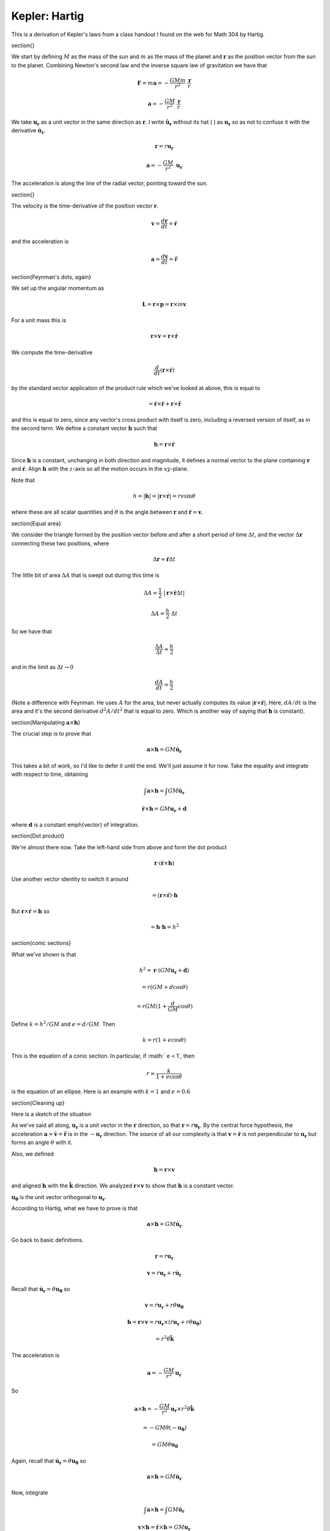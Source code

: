 .. _kepler7:

###############
Kepler:  Hartig
###############

This is a derivation of Kepler's laws from a class handout I found on the web for Math 304 by Hartig.

\section{}

We start by defining :math:`M` as the mass of the sun and :math:`m` as the mass of the planet and :math:`\mathbf{r}` as the position vector from the sun to the planet.  Combining Newton's second law and the inverse square law of gravitation we have that

.. math::

    \mathbf{F} = m \mathbf{a} = -\frac{GMm}{r^2} \ \frac{\mathbf{r}}{r}  

    \mathbf{a} = -\frac{GM}{r^2} \ \frac{\mathbf{r}}{r}  

We take :math:`\mathbf{u_r}` as a unit vector in the same direction as :math:`\mathbf{r}`.  I write :math:`\hat{\mathbf{u_r}}` without its hat ( :math:`\hat{}` ) as :math:`\mathbf{u_r}` so as not to confuse it with the derivative :math:`\dot{\mathbf{u}}_\mathbf{r}`.

.. math::

    \mathbf{r} = r \mathbf{u_r} 

    \mathbf{a} = -\frac{GM}{r^2} \ \mathbf{u_r}  

The acceleration is along the line of the radial vector, pointing toward the sun.

\section{}

The velocity is the time-derivative of the position vector :math:`\mathbf{r}`.

.. math::

    \mathbf{v} = \frac{d\mathbf{r}}{dt} = \dot{\mathbf{r}} 

and the acceleration is

.. math::

    \mathbf{a} = \frac{d\mathbf{v}}{dt} = \ddot{\mathbf{r}} 

\section{Feynman's dots, again}

We set up the angular momentum as

.. math::

    \mathbf{L} = \mathbf{r} \times \mathbf{p}  =  \mathbf{r} \times m\mathbf{v}

For a unit mass this is

.. math::

    \mathbf{r} \times \mathbf{v} =  \mathbf{r} \times \dot{\mathbf{r}} 

We compute the time-derivative

.. math::

    \frac{d}{dt} (\mathbf{r} \times \dot{\mathbf{r}}) 

by the standard vector application of the product rule which we've looked at above, this is equal to

.. math::

    =  \dot{\mathbf{r}} \times \dot{\mathbf{r}} + \mathbf{r} \times \ddot{\mathbf{r}} 

and this is equal to zero, since any vector's cross product with itself is zero, including a reversed version of itself, as in the second term.  We define a constant vector :math:`\mathbf{h}` such that

.. math::

    \mathbf{h} = \mathbf{r} \times \dot{\mathbf{r}} 

Since :math:`\mathbf{h}` is a constant, unchanging in both direction and magnitude, it defines a normal vector to the plane containing :math:`\mathbf{r}` and :math:`\dot{\mathbf{r}}`.  Align :math:`\mathbf{h}` with the :math:`z`-axis so all the motion occurs in the :math:`xy`-plane.

Note that

.. math::

    h = |\mathbf{h}| = | \mathbf{r} \times \dot{\mathbf{r}} | = rv \sin \theta 

where these are all scalar quantities and :math:`\theta` is the angle between :math:`\mathbf{r}` and :math:`\dot{\mathbf{r}} = \mathbf{v}`.

\section{Equal area}

We consider the triangle formed by the position vector before and after a short period of time :math:`\Delta t`, and the vector :math:`\Delta \mathbf{r}` connecting these two positions, where

.. math::

    \Delta \mathbf{r} \approx \dot{\mathbf{r}} \Delta t 

The little bit of area :math:`\Delta A` that is swept out during this time is

.. math::

    \Delta A \approx \frac{1}{2} \ |\mathbf{r} \times  \dot{\mathbf{r}} \Delta t | 

    \Delta A = \frac{h}{2} \ \Delta t 

So we have that

.. math::

    \frac{\Delta A}{\Delta t} \approx \frac{h}{2}  

and in the limit as :math:`\Delta t \rightarrow 0`

.. math::

    \frac{dA}{dt} = \frac{h}{2}  

(Note a difference with Feynman.  He uses :math:`A` for the area, but never actually computes its value :math:`|\mathbf{r} \times \dot{\mathbf{r}}|`.  Here, :math:`dA/dt` is the area and it's the second derivative :math:`d^2A/dt^2` that is equal to zero.  Which is another way of saying that :math:`\mathbf{h}` is constant).

\section{Manipulating :math:`\mathbf{a} \times \mathbf{h}`}

The crucial step is to prove that

.. math::

    \mathbf{a} \times \mathbf{h} = GM \dot{\mathbf{u}}_\mathbf{r} 

This takes a bit of work, so I'd like to defer it until the end.  We'll just assume it for now.  Take the equality and integrate with respect to time, obtaining

.. math::

    \int \mathbf{a} \times \mathbf{h} = \int GM \dot{\mathbf{u}}_\mathbf{r} 

    \dot{\mathbf{r}} \times \mathbf{h} = GM \mathbf{u_r} + \mathbf{d} 

where :math:`\mathbf{d}` is a constant \emph{vector} of integration.

\section{Dot product}

We're almost there now.  Take the left-hand side from above and form the dot product

.. math::

    \mathbf{r} \cdot (\dot{\mathbf{r}} \times \mathbf{h}) 

Use another vector identity to switch it around

.. math::

    = (\mathbf{r} \times \dot{\mathbf{r}}) \cdot \mathbf{h} 

But :math:`\mathbf{r} \times \dot{\mathbf{r}} = \mathbf{h}` so

.. math::

    = \mathbf{h}  \cdot \mathbf{h} = h^2 

\section{conic sections}

What we've shown is that

.. math::

    h^2 = \mathbf{r} \cdot (GM \mathbf{u_r} + \mathbf{d} ) 

    = r(GM + d \cos \theta) 

    = rGM(1 + \frac{d}{GM} \cos \theta ) 

Define :math:`k = h^2/GM` and :math:`e = d/GM`.  Then

.. math::

    k = r(1 +e\cos \theta) 

This is the equation of a conic section.  In particular, if :math:` e < 1`, then

.. math::

    r = \frac{k}{1 +e\cos \theta} 

is the equation of an ellipse.  Here is an example with :math:`k=1` and :math:`e=0.6`

.. image:: /figs/ellipse_param.png
   :scale: 50 %

\section{Cleaning up}

Here is a sketch of the situation

.. image:: /figs/Newton_vecs.png
   :scale: 50 %

As we've said all along, :math:`\mathbf{u_r}` is a unit vector in the :math:`\mathbf{r}` direction, so that :math:`\mathbf{r} = r \mathbf{u_r}`.  By the central force hypothesis, the acceleration :math:`\mathbf{a} = \dot{\mathbf{v}} = \ddot{\mathbf{r}}` is in the :math:`- \mathbf{u_r}` direction.  The source of all our complexity is that :math:`\mathbf{v} = \dot{\mathbf{r}}` is not perpendicular to :math:`\mathbf{u_r}` but forms an angle :math:`\theta` with it.

Also, we defined

.. math::

    \mathbf{h} = \mathbf{r} \times \mathbf{v} 

and aligned :math:`\mathbf{h}` with the :math:`\hat{\mathbf{k}}` direction.  We analyzed :math:`\mathbf{r} \times \mathbf{v}` to show that :math:`\mathbf{h}` is a constant vector.

:math:`\mathbf{u_\theta}` is the unit vector orthogonal to :math:`\mathbf{u_r}`.

According to Hartig, what we have to prove is that

.. math::

    \mathbf{a} \times \mathbf{h} = GM \dot{\mathbf{u}}_\mathbf{r} 

Go back to basic definitions.

.. math::

    \mathbf{r} = r \mathbf{u_r} 

    \mathbf{v} = \dot{r} \mathbf{u_r} + r \dot{\mathbf{u}}_\mathbf{r} 

Recall that :math:`\dot{\mathbf{u}}_\mathbf{r} = \dot{\theta} \mathbf{u_\theta}` so

.. math::

    \mathbf{v} = \dot{r} \mathbf{u_r} + r \dot{\theta} \mathbf{u_\theta} 

    \mathbf{h} = \mathbf{r} \times \mathbf{v} = r \mathbf{u_r} \times (\dot{r} \mathbf{u_r} + r \dot{\theta} \mathbf{u_\theta}) 

    = r^2 \dot{\theta} \hat{\mathbf{k}} 

The acceleration is

.. math::

    \mathbf{a} = -\frac{GM}{r^2} \mathbf{u}_\mathbf{r} 

So

.. math::

    \mathbf{a} \times \mathbf{h} = -\frac{GM}{r^2} \mathbf{u}_\mathbf{r} \times r^2 \dot{\theta} \hat{\mathbf{k}} 

    = -GM \dot{\theta} (- \mathbf{u_\theta}) 

    = GM \dot{\theta} \mathbf{u_\theta} 

Again, recall that :math:`\dot{\mathbf{u}}_\mathbf{r} = \dot{\theta} \mathbf{u_\theta}` so

.. math::

    \mathbf{a} \times \mathbf{h} = GM \dot{\mathbf{u}}_\mathbf{r} 

Now, integrate

.. math::

    \int \mathbf{a} \times \mathbf{h} = \int GM \dot{\mathbf{u}}_\mathbf{r} 

    \mathbf{v} \times \mathbf{h} = \dot{\mathbf{r}} \times \mathbf{h} =  GM \mathbf{u}_\mathbf{r} 

